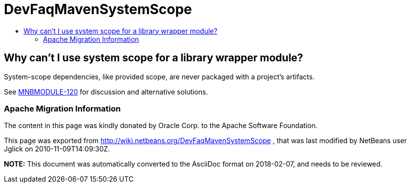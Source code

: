 // 
//     Licensed to the Apache Software Foundation (ASF) under one
//     or more contributor license agreements.  See the NOTICE file
//     distributed with this work for additional information
//     regarding copyright ownership.  The ASF licenses this file
//     to you under the Apache License, Version 2.0 (the
//     "License"); you may not use this file except in compliance
//     with the License.  You may obtain a copy of the License at
// 
//       http://www.apache.org/licenses/LICENSE-2.0
// 
//     Unless required by applicable law or agreed to in writing,
//     software distributed under the License is distributed on an
//     "AS IS" BASIS, WITHOUT WARRANTIES OR CONDITIONS OF ANY
//     KIND, either express or implied.  See the License for the
//     specific language governing permissions and limitations
//     under the License.
//

= DevFaqMavenSystemScope
:jbake-type: wiki
:jbake-tags: wiki, devfaq, needsreview
:jbake-status: published
:keywords: Apache NetBeans wiki DevFaqMavenSystemScope
:description: Apache NetBeans wiki DevFaqMavenSystemScope
:toc: left
:toc-title:
:syntax: true

== Why can't I use system scope for a library wrapper module?

System-scope dependencies, like provided scope, are never packaged with a project's artifacts.

See link:http://jira.codehaus.org/browse/MNBMODULE-120[MNBMODULE-120] for discussion and alternative solutions.

=== Apache Migration Information

The content in this page was kindly donated by Oracle Corp. to the
Apache Software Foundation.

This page was exported from link:http://wiki.netbeans.org/DevFaqMavenSystemScope[http://wiki.netbeans.org/DevFaqMavenSystemScope] , 
that was last modified by NetBeans user Jglick 
on 2010-11-09T14:09:30Z.


*NOTE:* This document was automatically converted to the AsciiDoc format on 2018-02-07, and needs to be reviewed.
